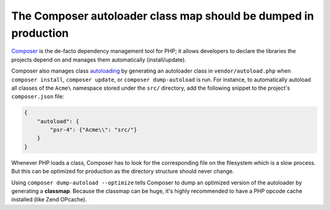 The Composer autoloader class map should be dumped in production
================================================================

`Composer`_ is the de-facto dependency management tool for PHP; it allows
developers to declare the libraries the projects depend on and manages them
automatically (install/update).

Composer also manages class `autoloading`_ by generating an autoloader class in
``vendor/autoload.php`` when ``composer install``, ``composer update``, or
``composer dump-autoload`` is run. For instance, to automatically autoload all
classes of the ``Acme\`` namespace stored under the ``src/`` directory, add the
following snippet to the project's ``composer.json`` file:

.. code-block:: json

    {
        "autoload": {
            "psr-4": {"Acme\\": "src/"}
        }
    }

Whenever PHP loads a class, Composer has to look for the corresponding file on
the filesystem which is a slow process. But this can be optimized for
production as the directory structure should never change.

Using ``composer dump-autoload --optimize`` tells Composer to dump an optimized
version of the autoloader by generating a **classmap**. Because the classmap
can be huge, it's highly recommended to have a PHP opcode cache installed (like
Zend OPcache).

.. _Composer: https://getcomposer.org/
.. _autoloading: https://getcomposer.org/doc/01-basic-usage.md#autoloading
